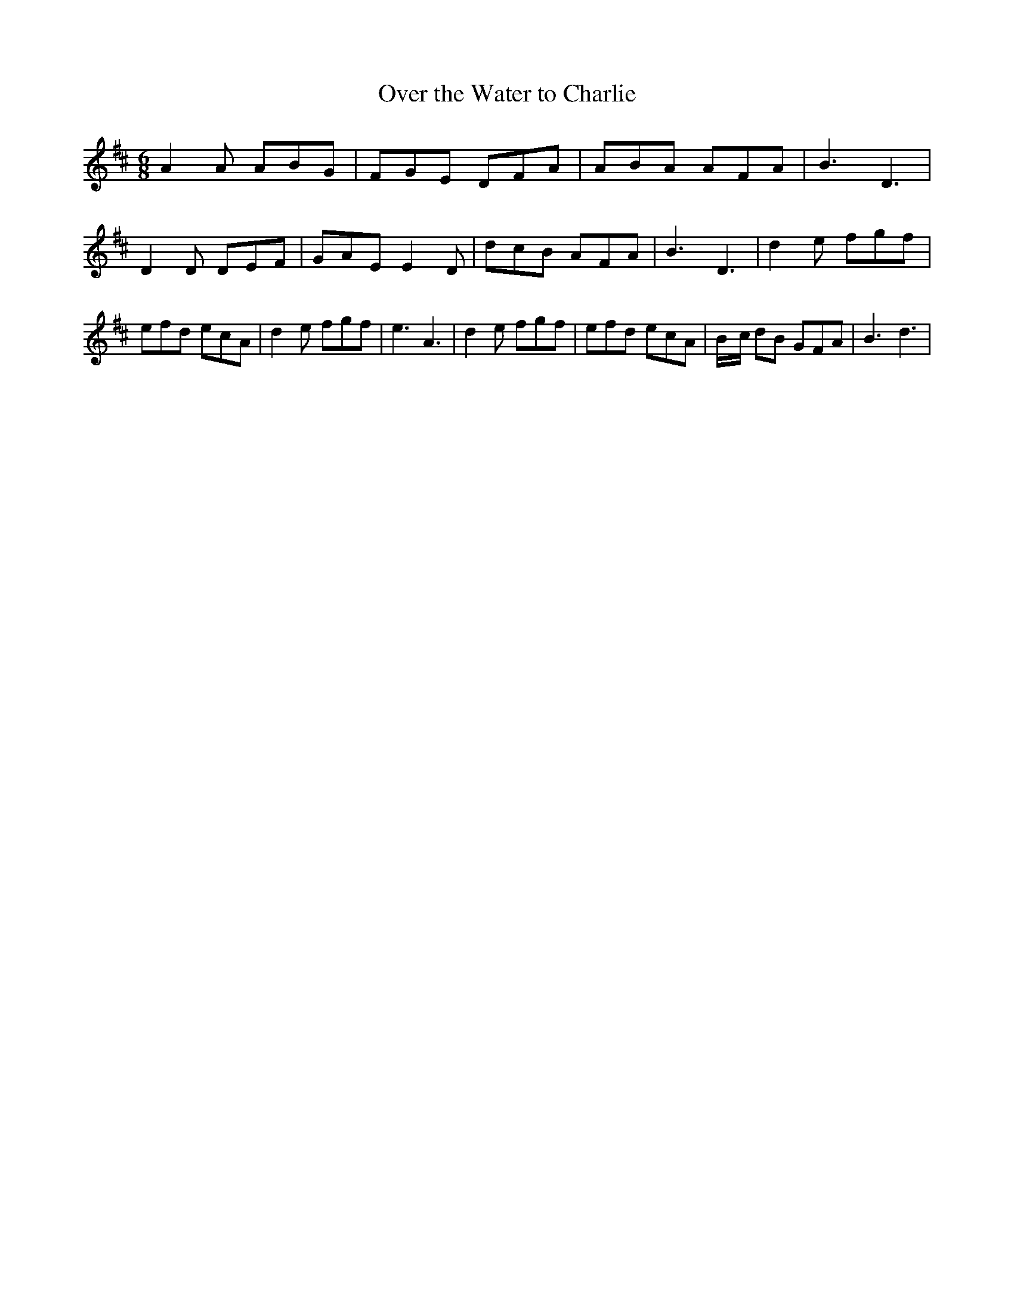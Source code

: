 % Generated more or less automatically by swtoabc by Erich Rickheit KSC
X:1
T:Over the Water to Charlie
M:6/8
L:1/8
K:D
 A2 A ABG| FGE DFA| ABA AFA| B3 D3| D2 D DEF| GAE E2 D| dcB AFA| B3 D3|\
 d2 e fgf| efd ecA| d2 e fgf| e3 A3| d2 e fgf| efd ecA|B/2-c/2 dB GFA|\
 B3 d3|

